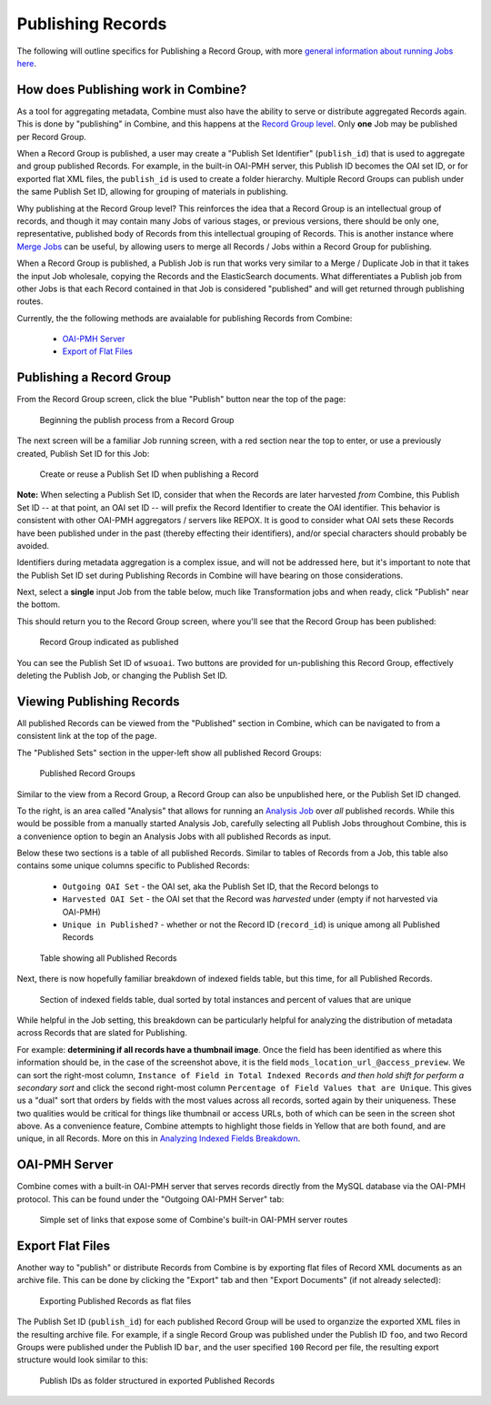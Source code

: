 ******************
Publishing Records
******************

The following will outline specifics for Publishing a Record Group, with more `general information about running Jobs here <workflow.html#running-jobs>`_.

How does Publishing work in Combine?
====================================

As a tool for aggregating metadata, Combine must also have the ability to serve or distribute aggregated Records again.  This is done by "publishing" in Combine, and this happens at the `Record Group level <data_model.html#record-group>`_.  Only **one** Job may be published per Record Group.

When a Record Group is published, a user may create a "Publish Set Identifier" (``publish_id``) that is used to aggregate and group published Records.  For example, in the built-in OAI-PMH server, this Publish ID becomes the OAI set ID, or for exported flat XML files, the ``publish_id`` is used to create a folder hierarchy.  Multiple Record Groups can publish under the same Publish Set ID, allowing for grouping of materials in publishing.

Why publishing at the Record Group level?  This reinforces the idea that a Record Group is an intellectual group of records, and though it may contain many Jobs of various stages, or previous versions, there should be only one, representative, published body of Records from this intellectual grouping of Records.  This is another instance where `Merge Jobs <merging.html>`_ can be useful, by allowing users to merge all Records / Jobs within a Record Group for publishing.

When a Record Group is published, a Publish Job is run that works very similar to a Merge / Duplicate Job in that it takes the input Job wholesale, copying the Records and the ElasticSearch documents.  What differentiates a Publish job from other Jobs is that each Record contained in that Job is considered "published" and will get returned through publishing routes.

Currently, the the following methods are avaialable for publishing Records from Combine:

  - `OAI-PMH Server <#oai-pmh-server>`__
  - `Export of Flat Files <#export-flat-files>`__


Publishing a Record Group
=========================

From the Record Group screen, click the blue "Publish" button near the top of the page:

.. figure:: img/publish_init.png
   :alt: Beginning the publish process from a Record Group
   :target: _images/publish_init.png

   Beginning the publish process from a Record Group

The next screen will be a familiar Job running screen, with a red section near the top to enter, or use a previously created, Publish Set ID for this Job:

.. figure:: img/publish_set_id.png
   :alt: Create or reuse a Publish Set ID when publishing a Record Group
   :target: _images/publish_set_id.png

   Create or reuse a Publish Set ID when publishing a Record 

**Note:** When selecting a Publish Set ID, consider that when the Records are later harvested *from* Combine, this Publish Set ID -- at that point, an OAI set ID -- will prefix the Record Identifier to create the OAI identifier.  This behavior is consistent with other OAI-PMH aggregators / servers like REPOX.  It is good to consider what OAI sets these Records have been published under in the past (thereby effecting their identifiers), and/or special characters should probably be avoided.

Identifiers during metadata aggregation is a complex issue, and will not be addressed here, but it's important to note that the Publish Set ID set during Publishing Records in Combine will have bearing on those considerations.

Next, select a **single** input Job from the table below, much like Transformation jobs and when ready, click "Publish" near the bottom.

This should return you to the Record Group screen, where you'll see that the Record Group has been published:

.. figure:: img/publish_record_group.png
   :alt: Record Group indicated as published
   :target: _images/publish_record_group.png

   Record Group indicated as published

You can see the Publish Set ID of ``wsuoai``.  Two buttons are provided for un-publishing this Record Group, effectively deleting the Publish Job, or changing the Publish Set ID.


Viewing Publishing Records
==========================

All published Records can be viewed from the "Published" section in Combine, which can be navigated to from a consistent link at the top of the page.

The "Published Sets" section in the upper-left show all published Record Groups:

.. figure:: img/published_rgs.png
   :alt: Published Record Groups
   :target: _images/published_rgs.png

   Published Record Groups

Similar to the view from a Record Group, a Record Group can also be unpublished here, or the Publish Set ID changed.

To the right, is an area called "Analysis" that allows for running an `Analysis Job <analysis.html#analysis-jobs>`_ over *all* published records.  While this would be possible from a manually started Analysis Job, carefully selecting all Publish Jobs throughout Combine, this is a convenience option to begin an Analysis Jobs with all published Records as input.

Below these two sections is a table of all published Records.  Similar to tables of Records from a Job, this table also contains some unique columns specific to Published Records:

  - ``Outgoing OAI Set`` - the OAI set, aka the Publish Set ID, that the Record belongs to
  - ``Harvested OAI Set`` - the OAI set that the Record was *harvested* under (empty if not harvested via OAI-PMH)
  - ``Unique in Published?`` - whether or not the Record ID (``record_id``) is unique among all Published Records

.. figure:: img/published_records_table.png
   :alt: Table showing all Published Records
   :target: _images/published_records_table.png

   Table showing all Published Records

Next, there is now hopefully familiar breakdown of indexed fields table, but this time, for all Published Records.

.. figure:: img/published_indexed_fields_sorted_subset.png
   :alt: Section of indexed fields table, dual sorted by total instances and percent of values that are unique
   :target: _images/published_indexed_fields_sorted_subset.png

   Section of indexed fields table, dual sorted by total instances and percent of values that are unique

While helpful in the Job setting, this breakdown can be particularly helpful for analyzing the distribution of metadata across Records that are slated for Publishing.

For example: **determining if all records have a thumbnail image**.  Once the field has been identified as where this information should be, in the case of the screenshot above, it is the field ``mods_location_url_@access_preview``.  We can sort the right-most column, ``Instance of Field in Total Indexed Records`` *and then hold shift for perform a secondary sort* and click the second right-most column ``Percentage of Field Values that are Unique``.  This gives us a "dual" sort that orders by fields with the most values across all records, sorted again by their uniqueness.  These two qualities would be critical for things like thumbnail or access URLs, both of which can be seen in the screen shot above.  As a convenience feature, Combine attempts to highlight those fields in Yellow that are both found, and are unique, in all Records.  More on this in `Analyzing Indexed Fields Breakdown <analysis.html#analyzing-indexed-fields>`_.


OAI-PMH Server
==============

Combine comes with a built-in OAI-PMH server that serves records directly from the MySQL database via the OAI-PMH protocol.  This can be found under the "Outgoing OAI-PMH Server" tab:

.. figure:: img/publishing_oai_links.png
   :alt: Simple set of links that expose some of Combine's built-in OAI-PMH server routes
   :target: _images/publishing_oai_links.png

   Simple set of links that expose some of Combine's built-in OAI-PMH server routes


Export Flat Files
=================

Another way to "publish" or distribute Records from Combine is by exporting flat files of Record XML documents as an archive file.  This can be done by clicking the "Export" tab and then "Export Documents" (if not already selected):

.. figure:: img/publishing_flat_files.png
   :alt: Exporting Published Records as flat files
   :target: _images/publishing_flat_files.png

   Exporting Published Records as flat files

The Publish Set ID (``publish_id``) for each published Record Group will be used to organzize the exported XML files in the resulting archive file.  For example, if a single Record Group was published under the Publish ID ``foo``, and two Record Groups were published under the Publish ID ``bar``, and the user specified ``100`` Record per file, the resulting export structure would look similar to this:

.. figure:: img/published_export_structure.png
   :alt: Publish IDs as folder structured in exported Published Records
   :target: _images/published_export_structure.png

   Publish IDs as folder structured in exported Published Records






